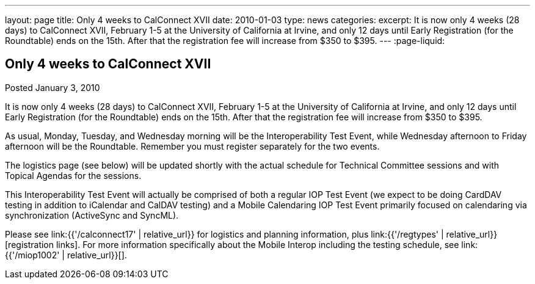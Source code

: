 ---
layout: page
title: Only 4 weeks to CalConnect XVII
date: 2010-01-03
type: news
categories:
excerpt: It is now only 4 weeks (28 days) to CalConnect XVII, February 1-5 at the University of California at Irvine, and only 12 days until Early Registration (for the Roundtable) ends on the 15th. After that the registration fee will increase from $350 to $395.
---
:page-liquid:

== Only 4 weeks to CalConnect XVII

Posted January 3, 2010

It is now only 4 weeks (28 days) to CalConnect XVII, February 1-5 at the University of California at Irvine, and only 12 days until Early Registration (for the Roundtable) ends on the 15th. After that the registration fee will increase from $350 to $395.

As usual, Monday, Tuesday, and Wednesday morning will be the Interoperability Test Event, while Wednesday afternoon to Friday afternoon will be the Roundtable. Remember you must register separately for the two events.

The logistics page (see below) will be updated shortly with the actual schedule for Technical Committee sessions and with Topical Agendas for the sessions.

This Interoperability Test Event will actually be comprised of both a regular IOP Test Event (we expect to be doing CardDAV testing in addition to iCalendar and CalDAV testing) and a Mobile Calendaring IOP Test Event primarily focused on calendaring via synchronization (ActiveSync and SyncML).

Please see link:{{'/calconnect17' | relative_url}} for logistics and planning information, plus link:{{'/regtypes' | relative_url}}[registration links]. For more information specifically about the Mobile Interop including the testing schedule, see link:{{'/miop1002' | relative_url}}[].

